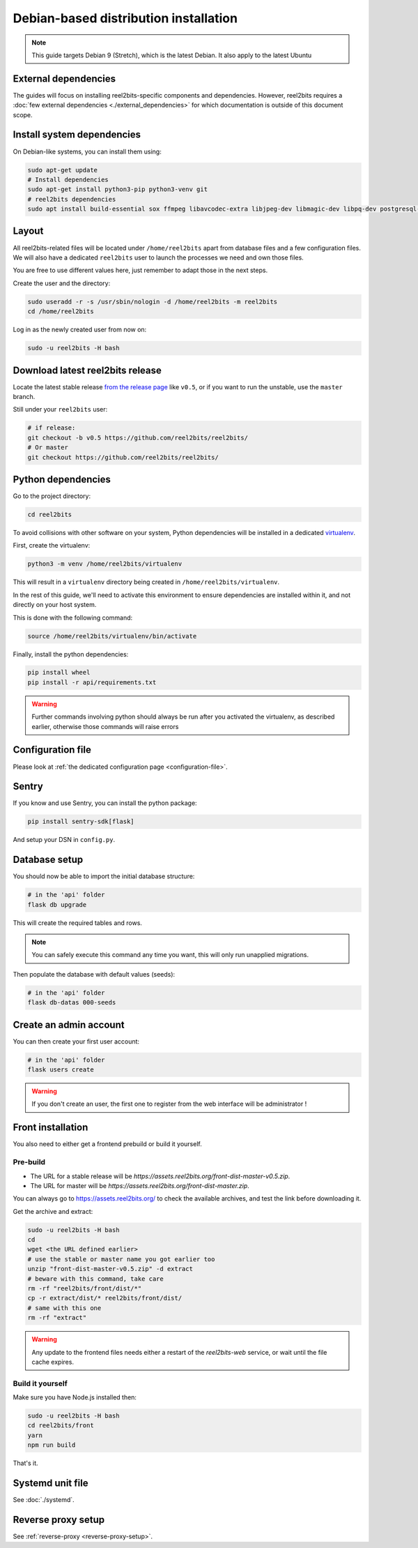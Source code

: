 Debian-based distribution installation
======================================

.. note::

    This guide targets Debian 9 (Stretch), which is the latest Debian. It also apply to the latest Ubuntu

External dependencies
---------------------

The guides will focus on installing reel2bits-specific components and
dependencies. However, reel2bits requires a
:doc:`few external dependencies <./external_dependencies>` for which
documentation is outside of this document scope.

Install system dependencies
---------------------------

On Debian-like systems, you can install them using:

.. code-block:: shell

    sudo apt-get update
    # Install dependencies
    sudo apt-get install python3-pip python3-venv git
    # reel2bits dependencies
    sudo apt install build-essential sox ffmpeg libavcodec-extra libjpeg-dev libmagic-dev libpq-dev postgresql-client python3-dev make libtag1v5 libmagic1 libffi6 libsox-dev libsox-fmt-all libtag1-dev libmagic-dev libffi-dev libgd-dev libmad0-dev libsndfile1-dev libid3tag0-dev libmediainfo-dev

Layout
------

All reel2bits-related files will be located under ``/home/reel2bits`` apart
from database files and a few configuration files. We will also have a
dedicated ``reel2bits`` user to launch the processes we need and own those files.

You are free to use different values here, just remember to adapt those in the
next steps.

.. _create-reel2bits-user:

Create the user and the directory:

.. code-block:: shell

    sudo useradd -r -s /usr/sbin/nologin -d /home/reel2bits -m reel2bits
    cd /home/reel2bits

Log in as the newly created user from now on:

.. code-block:: shell

    sudo -u reel2bits -H bash


Download latest reel2bits release
---------------------------------

Locate the latest stable release `from the release page <https://github.com/rhaamo/reel2bits/releases>`_ like ``v0.5``, or if you want to run the unstable, use the ``master`` branch.

Still under your ``reel2bits`` user:

.. code-block:: shell

    # if release:
    git checkout -b v0.5 https://github.com/reel2bits/reel2bits/
    # Or master
    git checkout https://github.com/reel2bits/reel2bits/

Python dependencies
--------------------

Go to the project directory:

.. code-block:: shell

    cd reel2bits

To avoid collisions with other software on your system, Python dependencies
will be installed in a dedicated
`virtualenv <https://docs.python.org/3/library/venv.html>`_.

First, create the virtualenv:

.. code-block:: shell

    python3 -m venv /home/reel2bits/virtualenv

This will result in a ``virtualenv`` directory being created in
``/home/reel2bits/virtualenv``.

In the rest of this guide, we'll need to activate this environment to ensure
dependencies are installed within it, and not directly on your host system.

This is done with the following command:

.. code-block:: shell

    source /home/reel2bits/virtualenv/bin/activate

Finally, install the python dependencies:

.. code-block:: shell

    pip install wheel
    pip install -r api/requirements.txt

.. warning::

    Further commands involving python should always be run after you activated
    the virtualenv, as described earlier, otherwise those commands will raise
    errors

Configuration file
------------------

Please look at :ref:`the dedicated configuration page <configuration-file>`.

Sentry
------

If you know and use Sentry, you can install the python package:

.. code-block:: shell

    pip install sentry-sdk[flask]

And setup your DSN in ``config.py``.

Database setup
---------------

You should now be able to import the initial database structure:

.. code-block:: shell

    # in the 'api' folder
    flask db upgrade

This will create the required tables and rows.

.. note::

    You can safely execute this command any time you want, this will only
    run unapplied migrations.

Then populate the database with default values (seeds):

.. code-block:: shell

    # in the 'api' folder
    flask db-datas 000-seeds


Create an admin account
-----------------------

You can then create your first user account:

.. code-block:: shell

    # in the 'api' folder
    flask users create

.. warning::

    If you don't create an user, the first one to register from the web interface will be administrator !

.. _front-installation:

Front installation
------------------

You also need to either get a frontend prebuild or build it yourself.

Pre-build
^^^^^^^^^

- The URL for a stable release will be `https://assets.reel2bits.org/front-dist-master-v0.5.zip`.
- The URL for master will be `https://assets.reel2bits.org/front-dist-master.zip`.

You can always go to https://assets.reel2bits.org/ to check the available archives, and test the link before downloading it.

Get the archive and extract:

.. code-block:: shell

    sudo -u reel2bits -H bash
    cd
    wget <the URL defined earlier>
    # use the stable or master name you got earlier too
    unzip "front-dist-master-v0.5.zip" -d extract
    # beware with this command, take care
    rm -rf "reel2bits/front/dist/*"
    cp -r extract/dist/* reel2bits/front/dist/
    # same with this one
    rm -rf "extract"

.. warning::

    Any update to the frontend files needs either a restart of the `reel2bits-web` service, or wait until the file cache expires.

Build it yourself
^^^^^^^^^^^^^^^^^

Make sure you have Node.js installed then:

.. code-block:: shell

    sudo -u reel2bits -H bash
    cd reel2bits/front
    yarn
    npm run build

That's it.

Systemd unit file
------------------

See :doc:`./systemd`.

Reverse proxy setup
--------------------

See :ref:`reverse-proxy <reverse-proxy-setup>`.
